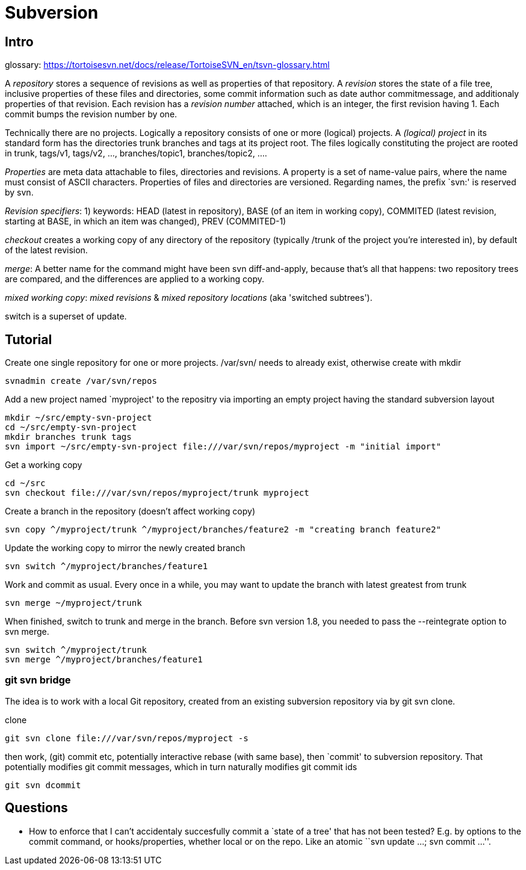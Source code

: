 :encoding: UTF-8
// The markup language of this document is AsciiDoc

= Subversion


== Intro

glossary: https://tortoisesvn.net/docs/release/TortoiseSVN_en/tsvn-glossary.html

A _repository_ stores a sequence of revisions as well as properties of that repository. A _revision_ stores the state of a file tree, inclusive properties of these files and directories, some commit information such as date author commitmessage, and additionaly properties of that revision. Each revision has a _revision number_ attached, which is an integer, the first revision having 1. Each commit bumps the revision number by one.

Technically there are no projects. Logically a repository consists of one or more (logical) projects. A __(logical) project__ in its standard form has the directories trunk branches and tags at its project root. The files logically constituting the project are rooted in trunk, tags/v1, tags/v2, ..., branches/topic1, branches/topic2, ....

_Properties_ are meta data attachable to files, directories and revisions. A property is a set of name-value pairs, where the name must consist of ASCII characters. Properties of files and directories are versioned. Regarding names, the prefix `svn:' is reserved by svn.

_Revision specifiers_: 1) keywords: HEAD (latest in repository), BASE (of an item in working copy), COMMITED (latest revision, starting at BASE, in which an item was changed), PREV (COMMITED-1)

_checkout_ creates a working copy of any directory of the repository (typically /trunk of the project you're interested in), by default of the latest revision.

_merge_: A better name for the command might have been svn diff-and-apply, because that's all that happens: two repository trees are compared, and the differences are applied to a working copy.

_mixed working copy_: _mixed revisions_ & _mixed repository locations_ (aka 'switched subtrees').

+switch+ is a superset of +update+.


== Tutorial

Create one single repository for one or more projects. /var/svn/ needs to already exist, otherwise create with mkdir

  svnadmin create /var/svn/repos

Add a new project named `myproject' to the repositry via importing an empty
project having the standard subversion layout

  mkdir ~/src/empty-svn-project
  cd ~/src/empty-svn-project
  mkdir branches trunk tags
  svn import ~/src/empty-svn-project file:///var/svn/repos/myproject -m "initial import"

Get a working copy

  cd ~/src
  svn checkout file:///var/svn/repos/myproject/trunk myproject


Create a branch in the repository (doesn't affect working copy)

  svn copy ^/myproject/trunk ^/myproject/branches/feature2 -m "creating branch feature2"

Update the working copy to mirror the newly created branch

 svn switch ^/myproject/branches/feature1

Work and commit as usual. Every once in a while, you may want to update the branch with latest greatest from trunk

  svn merge ~/myproject/trunk

When finished, switch to trunk and merge in the branch. Before svn version 1.8, you needed to pass the +--reintegrate+ option to +svn merge+.

  svn switch ^/myproject/trunk
  svn merge ^/myproject/branches/feature1


=== git svn bridge

The idea is to work with a local Git repository, created from an existing subversion repository via by +git svn clone+.

clone

  git svn clone file:///var/svn/repos/myproject -s

then work, (git) commit etc, potentially interactive rebase (with same base), then `commit' to subversion repository. That potentially modifies git commit messages, which in turn naturally modifies git commit ids

  git svn dcommit


== Questions

- How to enforce that I can't accidentaly succesfully commit a `state of a tree' that has not been tested? E.g. by options to the commit command, or hooks/properties, whether local or on the repo. Like an atomic ``svn update ...; svn commit ...''.
